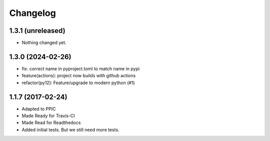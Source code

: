 Changelog
============

1.3.1 (unreleased)
------------------

- Nothing changed yet.


1.3.0 (2024-02-26)
------------------

- fix: correct name in pyproject.toml to match name in pypi
- feature(actions): project now builds with github actions
- refactor(py12): Feature/upgrade to modern python (#1)


1.1.7 (2017-02-24)
------------------

- Adapted to PPIC

- Made Ready for Travis-CI

- Made Read for Readthedocs

- Added initial tests. But we still need more tests.

